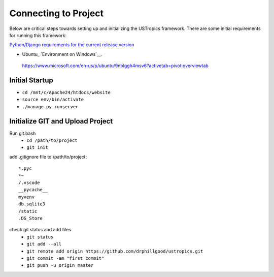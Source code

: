 ######################
Connecting to Project
######################

Below are critical steps towards setting up and initializing the USTropics framework. There are some initial requirements for running this framework:

`Python/Django requirements for the current release version
<http://docs.django-cms.org/en/latest/#software-version-requirements-and-release-notes>`_

.. _Python: http://www.python.org/
* Ubuntu_ `Environment on Windows`__.
 https://www.microsoft.com/en-us/p/ubuntu/9nblggh4msv6?activetab=pivot:overviewtab

****************
Initial Startup
****************

.. Run Ubuntu.exe::
* ``cd /mnt/c/Apache24/htdocs/website``
* ``source env/bin/activate``
* ``./manage.py runserver``

**********************************
Initialize GIT and Upload Project
**********************************

Run git.bash
  * ``cd /path/to/project``
  * ``git init``

add .gitignore file to /path/to/project::

  *.pyc
  *~
  /.vscode
  __pycache__
  myvenv
  db.sqlite3
  /static
  .DS_Store

check git status and add files
  * ``git status``
  * ``git add --all``
  * ``git remote add origin https://github.com/drphillgood/ustropics.git``
  * ``git commit -am "first commit"``
  * ``git push -u origin master``
